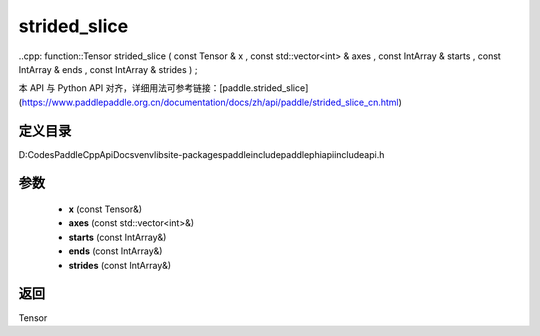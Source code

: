 .. _cn_api_paddle_experimental_strided_slice:

strided_slice
-------------------------------

..cpp: function::Tensor strided_slice ( const Tensor & x , const std::vector<int> & axes , const IntArray & starts , const IntArray & ends , const IntArray & strides ) ;


本 API 与 Python API 对齐，详细用法可参考链接：[paddle.strided_slice](https://www.paddlepaddle.org.cn/documentation/docs/zh/api/paddle/strided_slice_cn.html)

定义目录
:::::::::::::::::::::
D:\Codes\PaddleCppApiDocs\venv\lib\site-packages\paddle\include\paddle\phi\api\include\api.h

参数
:::::::::::::::::::::
	- **x** (const Tensor&)
	- **axes** (const std::vector<int>&)
	- **starts** (const IntArray&)
	- **ends** (const IntArray&)
	- **strides** (const IntArray&)

返回
:::::::::::::::::::::
Tensor
